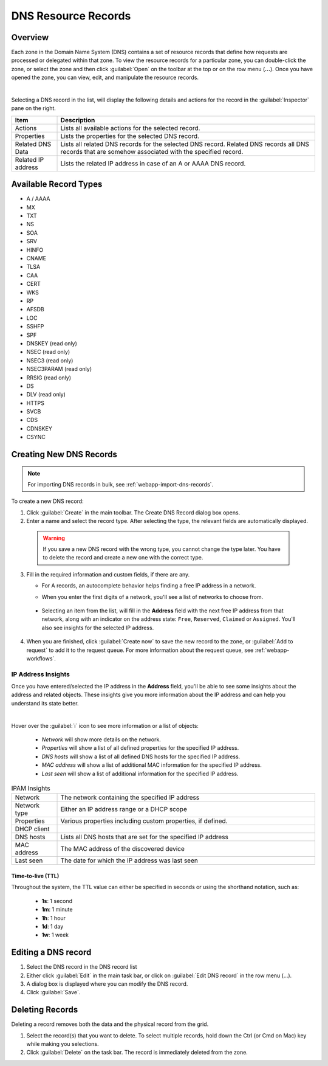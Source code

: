 .. meta::
   :description: DNS resource records in the Micetro Web Application 
   :keywords: DNS records, DNS management, DNS

.. _dns-records:

DNS Resource Records
====================

Overview
--------

Each zone in the Domain Name System (DNS) contains a set of resource records that define how requests are processed or delegated within that zone. To view the resource records for a particular zone, you can double-click the zone, or select the zone and then click :guilabel:`Open` on the toolbar at the top or on the row menu (**...**). Once you have opened the zone, you can view, edit, and manipulate the resource records.

.. image:: ../../images/DNS-records-Micetro-10.5.png
  :width: 90%
  :align: center
|
Selecting a DNS record in the list, will display the following details and actions for the record in the :guilabel:`Inspector` pane on the right.

.. csv-table::
  :header: "Item", "Description"
  :widths: 15, 85

  "Actions", "Lists all available actions for the selected record."
  "Properties", "Lists the properties for the selected DNS record."
  "Related DNS Data", "Lists all related DNS records for the selected DNS record. Related DNS records all DNS records that are somehow associated with the specified record."
  "Related IP address", "Lists the related IP address in case of an A or AAAA DNS record."

Available Record Types
----------------------

* A / AAAA

* MX

* TXT

* NS

* SOA

* SRV

* HINFO

* CNAME

* TLSA

* CAA

* CERT

* WKS

* RP

* AFSDB

* LOC

* SSHFP

* SPF

* DNSKEY (read only)

* NSEC (read only)

* NSEC3 (read only)

* NSEC3PARAM (read only)

* RRSIG (read only)

* DS

* DLV (read only)

* HTTPS

* SVCB

* CDS

* CDNSKEY

* CSYNC


Creating New DNS Records
-------------------------

.. note::
  For importing DNS records in bulk, see :ref:`webapp-import-dns-records`.
  
To create a new DNS record:

1. Click :guilabel:`Create` in the main toolbar. The Create DNS Record dialog box opens.

2. Enter a name and select the record type. After selecting the type, the relevant fields are automatically displayed.

  .. warning::
    If you save a new DNS record with the wrong type, you cannot change the type later. You have to delete the record and create a new one with the correct type.
    
3. Fill in the required information and custom fields, if there are any.

   * For A records, an autocomplete behavior helps finding a free IP address in a network.

   * When you enter the first digits of a network, you'll see a list of networks to choose from.

       .. image:: ../../images/create-DNS-record-ip-Micetro.png
          :width: 75%
    
  * Selecting an item from the list, will fill in the **Address** field with the next free IP address from that network, along with an indicator on the address state: ``Free``, ``Reserved``, ``Claimed`` or ``Assigned``. You'll also see insights for the selected IP address.

      .. image:: ../../images/create-DNS-record-ipam-Micetro.png
         :width: 75%
    
4. When you are finished, click :guilabel:`Create now` to save the new record to the zone, or :guilabel:`Add to request` to add it to the request queue. For more information about the request queue, see :ref:`webapp-workflows`.

IP Address Insights
^^^^^^^^^^^^^^^^^^^^
Once you have entered/selected the IP address in the **Address** field, you'll be able to see some insights about the address and related objects. These insights give you more information about the IP address and can help you understand its state better.

.. image:: ../../images/create-DNS-record-ipam-insights-Micetro.png
     :width: 75%
|
Hover over the :guilabel:`i` icon to see more information or a list of objects:

  * *Network* will show more details on the network.

  * *Properties* will show a list of all defined properties for the specified IP address.

  * *DNS hosts* will show a list of all defined DNS hosts for the specified IP address.

  * *MAC address* will show a list of additional MAC information for the specified IP address.

  * *Last seen* will show a list of additional information for the specified IP address.

.. csv-table:: IPAM Insights
  :widths: 15, 85

  "Network", "The network containing the specified IP address"
  "Network type", "Either an IP address range or a DHCP scope"
  "Properties", "Various properties including custom properties, if defined."
  "DHCP client",
  "DNS hosts", "Lists all DNS hosts that are set for the specified IP address"
  "MAC address", "The MAC address of the discovered device"
  "Last seen", "The date for which the IP address was last seen"


Time-to-live (TTL)
""""""""""""""""""

Throughout the system, the TTL value can either be specified in seconds or using the shorthand notation, such as:

   * **1s**: 1 second

   * **1m**: 1 minute

   * **1h**: 1 hour

   * **1d**: 1 day

   * **1w**: 1 week


Editing a DNS record
--------------------

1. Select the DNS record in the DNS record list

2. Either click :guilabel:`Edit` in the main task bar, or click on :guilabel:`Edit DNS record` in the row menu (...).

3. A dialog box is displayed where you can modify the DNS record.

4. Click :guilabel:`Save`.


Deleting Records
----------------

Deleting a record removes both the data and the physical record from the grid. 

1. Select the record(s) that you want to delete. To select multiple records, hold down the Ctrl (or Cmd on Mac) key while making you selections.

2. Click :guilabel:`Delete` on the task bar. The record is immediately deleted from the zone.

